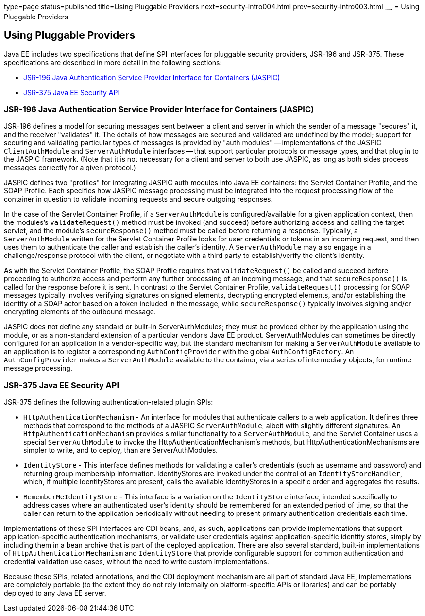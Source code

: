 type=page
status=published
title=Using Pluggable Providers
next=security-intro004.html
prev=security-intro003.html
~~~~~~
= Using Pluggable Providers

[[using-pluggable-providers]]
Using Pluggable Providers
-------------------------
Java EE includes two specifications that define SPI interfaces for
pluggable security providers, JSR-196 and JSR-375. These specifications are
described in more detail in the following sections:

* link:#jsr-196-java-authentication-service-provider-interface-for-containers-jaspic[JSR-196 Java
Authentication Service Provider Interface for Containers (JASPIC)]
* link:#jsr-375-java-ee-security-api[JSR-375 Java EE Security API]

[[jsr-196-java-authentication-service-provider-interface-for-containers-jaspic]]
JSR-196 Java Authentication Service Provider Interface for Containers (JASPIC)
~~~~~~~~~~~~~~~~~~~~~~~~~~~~~~~~~~~~~~~~~~~~~~~~~~~~~~~~~~~~~~~~~~~~~~~~~~~~~~

JSR-196 defines a model for securing messages sent between a client and server in
which the sender of a message "secures" it, and the receiver "validates" it.
The details of how messages are secured and validated are undefined by the model;
support for securing and validating particular types of messages is provided by
"auth modules" -- implementations of the JASPIC `ClientAuthModule` and
`ServerAuthModule` interfaces -- that support particular protocols or message types,
and that plug in to the JASPIC framework. (Note that it is not necessary for a
client and server to both use JASPIC, as long as both sides process messages
correctly for a given protocol.)

JASPIC defines two "profiles" for integrating JASPIC auth modules into Java EE
containers: the Servlet Container Profile, and the SOAP Profile. Each specifies
how JASPIC message processing must be integrated into the request processing flow
of the container in question to validate incoming requests and secure outgoing
responses.

In the case of the Servlet Container Profile, if a `ServerAuthModule` is configured/available
for a given application context, then the modules's `validateRequest()` method must be
invoked (and succeed) before authorizing access and calling the target servlet,
and the module's `secureResponse()` method must be called before returning a response.
Typically, a `ServerAuthModule` written for the Servlet Container Profile looks for
user credentials or tokens in an incoming request, and then uses them to authenticate the caller and establish
the caller's identity. A `ServerAuthModule` may also engage in a challenge/response
protocol with the client, or negotiate with a third party to establish/verify the
client's identity.

As with the Servlet Container Profile, the SOAP Profile requires that
`validateRequest()` be called and succeed before proceeding to authorize access and
perform any further processing of an incoming message, and that `secureResponse()`
is called for the response before it is sent. In contrast to the Servlet
Container Profile, `validateRequest()` processing for SOAP messages typically involves
verifying signatures on signed elements, decrypting encrypted elements, and/or
establishing the identity of a SOAP actor based on a token included in the message,
while `secureResponse()` typically involves signing and/or encrypting elements
of the outbound message.

JASPIC does not define any standard or built-in ServerAuthModules; they must be
provided either by the application using the module, or as a non-standard
extension of a particular vendor's Java EE product. ServerAuthModules can
sometimes be directly configured for an application in a vendor-specific way, but
the standard mechanism for making a `ServerAuthModule` available to an application
is to register a corresponding `AuthConfigProvider` with the global `AuthConfigFactory`.
An `AuthConfigProvider` makes a `ServerAuthModule` available to the container, via a
series of intermediary objects, for runtime message processing.

[[jsr-375-java-ee-security-api]]
JSR-375 Java EE Security API
~~~~~~~~~~~~~~~~~~~~~~~~~~~~
JSR-375 defines the following authentication-related plugin SPIs:

* `HttpAuthenticationMechanism` - An interface for modules that authenticate callers
to a web application. It defines three methods that correspond to the methods of a
JASPIC `ServerAuthModule`, albeit with slightly different signatures.
An `HttpAuthenticationMechanism` provides similar functionality to a `ServerAuthModule`,
and the Servlet Container uses a special `ServerAuthModule` to invoke the
HttpAuthenticationMechanism's methods, but HttpAuthenticationMechanisms are
simpler to write, and to deploy, than are ServerAuthModules.

* `IdentityStore` - This interface defines methods for validating a caller's
credentials (such as username and password) and returning group membership information.
IdentityStores are invoked under the control of an `IdentityStoreHandler`, which, if
multiple IdentityStores are present, calls the available IdentityStores in a
specific order and aggregates the results.

* `RememberMeIdentityStore` - This interface is a variation on the `IdentityStore`
interface, intended specifically to address cases where an authenticated user's
identity should be remembered for an extended period of time, so that the caller
can return to the application periodically without needing to present primary
authentication credentials each time.

Implementations of these SPI interfaces are CDI beans, and, as such, applications
can provide implementations that support application-specific authentication
mechanisms, or validate user credentials against application-specific identity stores,
simply by including them in a bean archive that is part of the deployed application.
There are also several standard, built-in implementations of `HttpAuthenticationMechanism`
and `IdentityStore` that provide configurable support for common authentication and
credential validation use cases, without the need to write custom implementations.

Because these SPIs, related annotations, and the CDI deployment mechanism are all
part of standard Java EE, implementations are completely portable (to the extent
they do not rely internally on platform-specific APIs or libraries) and can be
portably deployed to any Java EE server.
